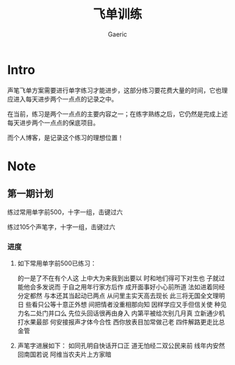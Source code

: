 #+title: 飞单训练
#+startup: content
#+author: Gaeric
#+HTML_HEAD: <link href="./worg.css" rel="stylesheet" type="text/css">
#+HTML_HEAD: <link href="/static/css/worg.css" rel="stylesheet" type="text/css">
#+OPTIONS: ^:{}
* Intro
  声笔飞单方案需要进行单字练习才能进步，这部分练习要花费大量的时间，它也理应进入每天进步两个一点点的记录之中。

  在当前，练习是两个一点点的主要内容之一；在练字熟练之后，它仍然是完成上述每天进步两个一点点的保底项目。

  而个人博客，是记录这个练习的理想位置！
* Note
** 第一期计划
   练过常用单字前500，十字一组，击键过六

   练过105个声笔字，十字一组，击键过六
*** 进度
    1. 如下常用单字前500已练习：

       的一是了不在有个人这
       上中大为来我到出要以
       时和地们得可下对生也
       子就过能他会多发说而
       于自之用年行家方后作
       成开面事好小心前所道
       法如进着同经分定都然
       与本还其当起动已两点
       从问里主实天高去现长
       此三将无国全文理明日
       些看只公等十意正外想
       间把情者没重相那向知
       因样学应又手但信关使
       种见力名二处门并口么
       先位头回话很再由身入
       内第平被给次别几月真
       立新通少机打水果最部
       何安接报声才体今合性
       西你放表目加常做己老
       四件解路更走比总金管

    2. 声笔字进展如下：
       如同孔明自快话开口正
       道无怕经二双公民来前
       线年内安然回南国若说
       阿维当农夫片上方家暗
